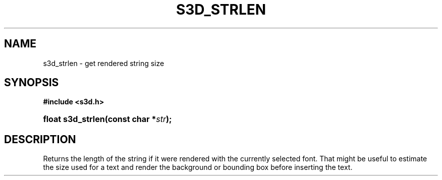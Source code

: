 .\"     Title: s3d_strlen
.\"    Author:
.\" Generator: DocBook XSL Stylesheets
.\"
.\"    Manual:
.\"    Source:
.\"
.TH "S3D_STRLEN" "3" "" "" ""
.\" disable hyphenation
.nh
.\" disable justification (adjust text to left margin only)
.ad l
.SH "NAME"
s3d_strlen \- get rendered string size
.SH "SYNOPSIS"
.sp
.ft B
.nf
#include <s3d\&.h>
.fi
.ft
.HP 17
.BI "float s3d_strlen(const\ char\ *" "str" ");"
.SH "DESCRIPTION"
.PP
Returns the length of the string if it were rendered with the currently selected font\&. That might be useful to estimate the size used for a text and render the background or bounding box before inserting the text\&.
